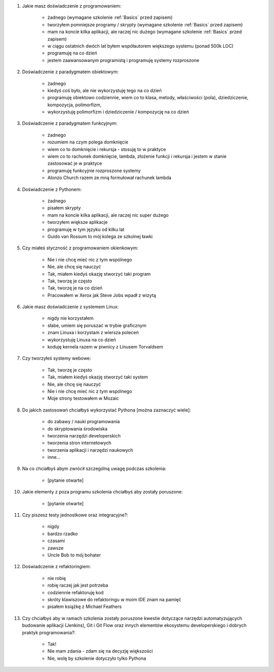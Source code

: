 #. Jakie masz doświadczenie z programowaniem:

    * żadnego (wymagane szkolenie :ref:`Basics` przed zapisem)
    * tworzyłem pomniejsze programy / skrypty (wymagane szkolenie :ref:`Basics` przed zapisem)
    * mam na koncie kilka aplikacji, ale raczej nic dużego (wymagane szkolenie :ref:`Basics` przed zapisem)
    * w ciągu ostatnich dwóch lat byłem współautorem większego systemu (ponad 500k LOC)
    * programuję na co dzień
    * jestem zaawansowanym programistą i programuję systemy rozproszone

#. Doświadczenie z paradygmatem obiektowym:

    * żadnego
    * kiedyś coś było, ale nie wykorzystuję tego na co dzień
    * programuję obiektowo codziennie, wiem co to klasa, metody, właściwości (pola), dziedziczenie, kompozycja, polimorfizm,
    * wykorzystuję polimorfizm i dziedziczenie / kompozycję na co dzień

#. Doświadczenie z paradygmatem funkcyjnym:

    * żadnego
    * rozumiem na czym polega domknięcie
    * wiem co to domknięcie i rekursja - stosuję to w praktyce
    * wiem co to rachunek domknięcie, lambda, złożenie funkcji i rekursja i jestem w stanie zastosować je w praktyce
    * programuję funkcyjnie rozproszone systemy
    * Alonzo Church razem ze mną formułował rachunek lambda

#. Doświadczenie z Pythonem:

    * żadnego
    * pisałem skrypty
    * mam na koncie kilka aplikacji, ale raczej nic super dużego
    * tworzyłem większe aplikacje
    * programuję w tym języku od kilku lat
    * Guido van Rossum to mój kolega ze szkolnej ławki

#. Czy miałeś styczność z programowaniem okienkowym:

    * Nie i nie chcę mieć nic z tym wspólnego
    * Nie, ale chcę się nauczyć
    * Tak, miałem kiedyś okazję stworzyć taki program
    * Tak, tworzę je często
    * Tak, tworzę je na co dzień
    * Pracowałem w Xerox jak Steve Jobs wpadł z wizytą

#. Jakie masz doświadczenie z systemem Linux:

    * nigdy nie korzystałem
    * słabe, umiem się poruszać w trybie graficznym
    * znam Linuxa i korzystam z wiersza poleceń
    * wykorzystuję Linuxa na co dzień
    * koduję kernela razem w piwnicy z Linusem Torvaldsem

#. Czy tworzyłeś systemy webowe:

    * Tak, tworzę je często
    * Tak, miałem kiedyś okazję stworzyć taki system
    * Nie, ale chcę się nauczyć
    * Nie i nie chcę mieć nic z tym wspólnego
    * Moje strony testowałem w Mozaic

#. Do jakich zastosowań chciałbyś wykorzystać Pythona [można zaznaczyć wiele]:

    * do zabawy / nauki programowania
    * do skryptowania środowiska
    * tworzenia narzędzi developerskich
    * tworzenia stron internetowych
    * tworzenia aplikacji i narzędzi naukowych
    * inne...

#. Na co chciałbyś abym zwrócił szczególną uwagę podczas szkolenia:

    * [pytanie otwarte]

#. Jakie elementy z poza programu szkolenia chciałbyś aby zostały poruszone:

    * [pytanie otwarte]

#. Czy piszesz testy jednostkowe oraz integracyjne?:

    * nigdy
    * bardzo rzadko
    * czasami
    * zawsze
    * Uncle Bob to mój bohater

#. Doświadczenie z refaktoringiem:

    * nie robię
    * robię raczej jak jest potrzeba
    * codziennie refaktoruję kod
    * skróty klawiszowe do refaktoringu w moim IDE znam na pamięć
    * pisałem książkę z Michael Feathers

#. Czy chciałbyś aby w ramach szkolenia zostały poruszone kwestie dotyczące narzędzi automatyzujących budowanie aplikacji (Jenkins), Git i Git Flow oraz innych elementów ekosystemu developerskiego i dobrych praktyk programowania?:

    * Tak!
    * Nie mam zdania - zdam się na decyzję większości
    * Nie, wolę by szkolenie dotyczyło tylko Pythona
